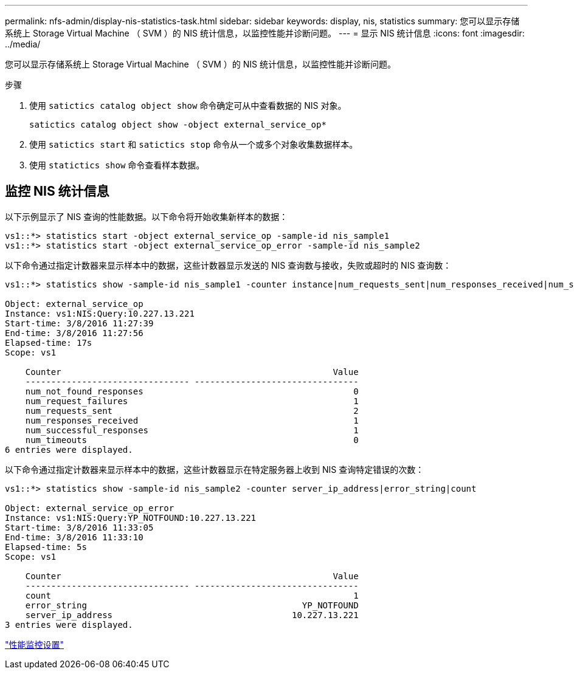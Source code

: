 ---
permalink: nfs-admin/display-nis-statistics-task.html 
sidebar: sidebar 
keywords: display, nis, statistics 
summary: 您可以显示存储系统上 Storage Virtual Machine （ SVM ）的 NIS 统计信息，以监控性能并诊断问题。 
---
= 显示 NIS 统计信息
:icons: font
:imagesdir: ../media/


[role="lead"]
您可以显示存储系统上 Storage Virtual Machine （ SVM ）的 NIS 统计信息，以监控性能并诊断问题。

.步骤
. 使用 `satictics catalog object show` 命令确定可从中查看数据的 NIS 对象。
+
`satictics catalog object show -object external_service_op*`

. 使用 `satictics start` 和 `satictics stop` 命令从一个或多个对象收集数据样本。
. 使用 `statictics show` 命令查看样本数据。




== 监控 NIS 统计信息

以下示例显示了 NIS 查询的性能数据。以下命令将开始收集新样本的数据：

[listing]
----
vs1::*> statistics start -object external_service_op -sample-id nis_sample1
vs1::*> statistics start -object external_service_op_error -sample-id nis_sample2
----
以下命令通过指定计数器来显示样本中的数据，这些计数器显示发送的 NIS 查询数与接收，失败或超时的 NIS 查询数：

[listing]
----
vs1::*> statistics show -sample-id nis_sample1 -counter instance|num_requests_sent|num_responses_received|num_successful_responses|num_timeouts|num_request_failures|num_not_found_responses

Object: external_service_op
Instance: vs1:NIS:Query:10.227.13.221
Start-time: 3/8/2016 11:27:39
End-time: 3/8/2016 11:27:56
Elapsed-time: 17s
Scope: vs1

    Counter                                                     Value
    -------------------------------- --------------------------------
    num_not_found_responses                                         0
    num_request_failures                                            1
    num_requests_sent                                               2
    num_responses_received                                          1
    num_successful_responses                                        1
    num_timeouts                                                    0
6 entries were displayed.
----
以下命令通过指定计数器来显示样本中的数据，这些计数器显示在特定服务器上收到 NIS 查询特定错误的次数：

[listing]
----
vs1::*> statistics show -sample-id nis_sample2 -counter server_ip_address|error_string|count

Object: external_service_op_error
Instance: vs1:NIS:Query:YP_NOTFOUND:10.227.13.221
Start-time: 3/8/2016 11:33:05
End-time: 3/8/2016 11:33:10
Elapsed-time: 5s
Scope: vs1

    Counter                                                     Value
    -------------------------------- --------------------------------
    count                                                           1
    error_string                                          YP_NOTFOUND
    server_ip_address                                   10.227.13.221
3 entries were displayed.
----
link:../performance-config/index.html["性能监控设置"]
